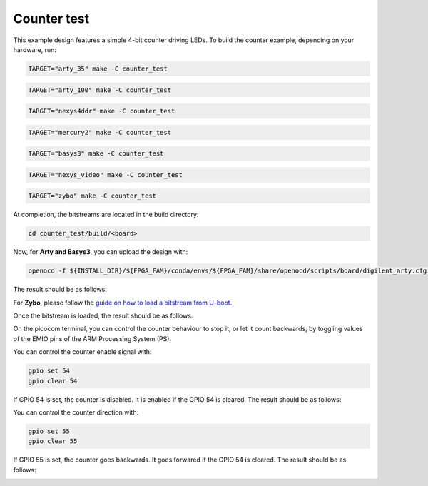 Counter test
~~~~~~~~~~~~

This example design features a simple 4-bit counter driving LEDs. To build the
counter example, depending on your hardware, run:

.. code-block:: bash
   :name: example-counter-a35t-group

   TARGET="arty_35" make -C counter_test


.. code-block:: bash
   :name: example-counter-a100t-group

   TARGET="arty_100" make -C counter_test


.. code-block:: bash
   :name: example-counter-nexys4ddr-group

   TARGET="nexys4ddr" make -C counter_test

.. code-block:: bash
   :name: example-counter-mercury2-group

   TARGET="mercury2" make -C counter_test

.. code-block:: bash
   :name: example-counter-basys3-group

   TARGET="basys3" make -C counter_test


.. code-block:: bash
   :name: example-counter-nexys_video-group

   TARGET="nexys_video" make -C counter_test


.. code-block:: bash
   :name: example-counter-zybo-group

   TARGET="zybo" make -C counter_test


At completion, the bitstreams are located in the build directory:

.. code-block:: bash

   cd counter_test/build/<board>

Now, for **Arty and Basys3**, you can upload the design with:

.. code-block:: bash

   openocd -f ${INSTALL_DIR}/${FPGA_FAM}/conda/envs/${FPGA_FAM}/share/openocd/scripts/board/digilent_arty.cfg -c "init; pld load 0 top.bit; exit"


The result should be as follows:

.. image:: ../../docs/images/counter-example-arty.gif
   :align: center
   :width: 50%

For **Zybo**, please follow the `guide on how to load a bitstream from U-boot <https://symbiflow-examples.readthedocs.io/en/latest/running-examples.html#load-bitstream-from-u-boot>`_.


Once the bitstream is loaded, the result should be as follows:

.. image:: ../../docs/images/counter-example-zyboz7.gif
   :align: center
   :width: 50%

On the picocom terminal, you can control the counter behaviour to stop it, or let it count backwards, by toggling values of the EMIO pins of the ARM Processing System (PS).

You can control the counter enable signal with:

.. code-block:: bash

   gpio set 54
   gpio clear 54

If GPIO 54 is set, the counter is disabled. It is enabled if the GPIO 54 is cleared. The result should be as follows:

.. image:: ../../docs/images/counter-example-zyboz7-clken.gif
   :align: center
   :width: 50%

You can control the counter direction with:

.. code-block:: bash

   gpio set 55
   gpio clear 55

If GPIO 55 is set, the counter goes backwards. It goes forwared if the GPIO 54 is cleared. The result should be as follows:

.. image:: ../../docs/images/counter-example-zyboz7-reverse.gif
   :align: center
   :width: 50%
